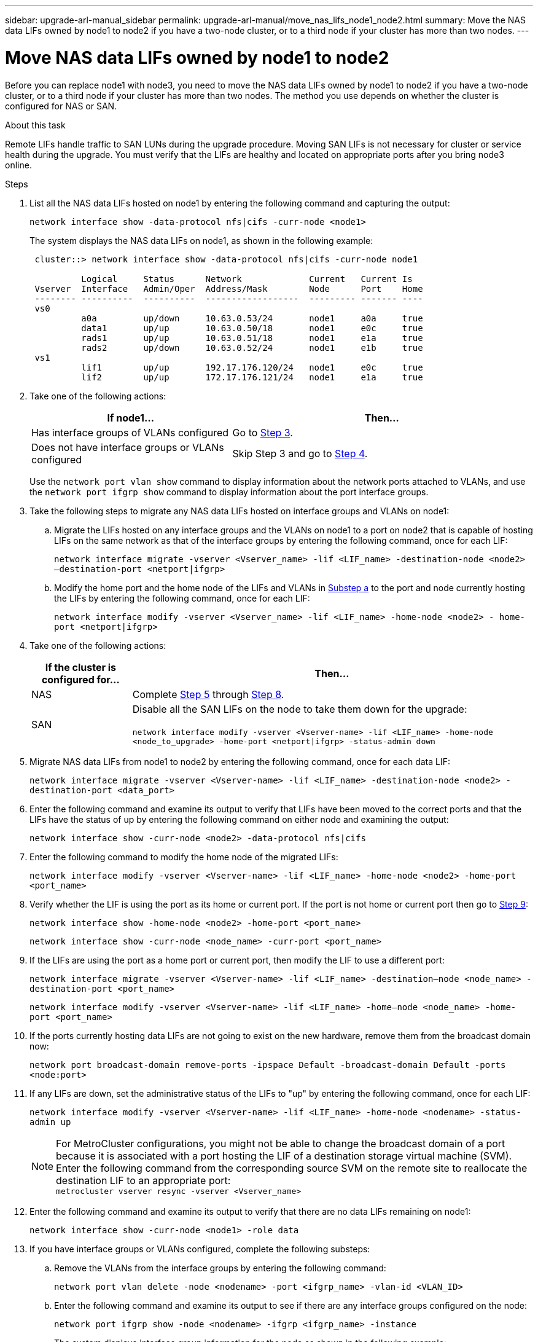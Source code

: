 ---
sidebar: upgrade-arl-manual_sidebar
permalink: upgrade-arl-manual/move_nas_lifs_node1_node2.html
summary: Move the NAS data LIFs owned by node1 to node2 if you have a two-node cluster, or to a third node if your cluster has more than two nodes.
---

= Move NAS data LIFs owned by node1 to node2
:hardbreaks:
:nofooter:
:icons: font
:linkattrs:
:imagesdir: ./media/

[.lead]
Before you can replace node1 with node3, you need to move the NAS data LIFs owned by node1 to node2 if you have a two-node cluster, or to a third node if your cluster has more than two nodes. The method you use depends on whether the cluster is configured for NAS or SAN.

.About this task

Remote LIFs handle traffic to SAN LUNs during the upgrade procedure. Moving SAN LIFs is not necessary for cluster or service health during the upgrade. You must verify that the LIFs are healthy and located on appropriate ports after you bring node3 online.

.Steps

.	List all the NAS data LIFs hosted on node1 by entering the following command and capturing the output:
+
`network interface show -data-protocol nfs|cifs -curr-node <node1>`
+
The system displays the NAS data LIFs on node1, as shown in the following example:
+
----
 cluster::> network interface show -data-protocol nfs|cifs -curr-node node1

          Logical     Status      Network             Current   Current Is
 Vserver  Interface   Admin/Oper  Address/Mask        Node      Port    Home
 -------- ----------  ----------  ------------------  --------- ------- ----
 vs0
          a0a         up/down     10.63.0.53/24       node1     a0a     true
          data1       up/up       10.63.0.50/18       node1     e0c     true
          rads1       up/up       10.63.0.51/18       node1     e1a     true
          rads2       up/down     10.63.0.52/24       node1     e1b     true
 vs1
          lif1        up/up       192.17.176.120/24   node1     e0c     true
          lif2        up/up       172.17.176.121/24   node1     e1a     true
----

. Take one of the following actions:
+
[cols="40,60"]
|===
|If node1... |Then...

|Has interface groups of VLANs configured
|Go to <<step3,Step 3>>.
|Does not have interface groups or VLANs configured
|Skip Step 3 and go to <<step4,Step 4>>.
|===
+
Use the `network port vlan show` command to display information about the network ports attached to VLANs, and use the `network port ifgrp show` command to display information about the port interface groups.

.	[[step3]]Take the following steps to migrate any NAS data LIFs hosted on interface groups and VLANs on node1:

.. [[substepa]]Migrate the LIFs hosted on any interface groups and the VLANs on node1 to a port on node2 that is capable of hosting LIFs on the same network as that of the interface groups by entering the following command, once for each LIF:
+
`network interface migrate -vserver <Vserver_name> -lif <LIF_name> -destination-node <node2> –destination-port <netport|ifgrp>`

..	Modify the home port and the home node of the LIFs and VLANs in <<substepa,Substep a>> to the port and node currently hosting the LIFs by entering the following command, once for each LIF:
+
`network interface modify -vserver <Vserver_name> -lif <LIF_name> -home-node <node2> - home-port <netport|ifgrp>`

.	[[step4]]Take one of the following actions:
+
[cols="20,80"]
|===
|If the cluster is configured for... |Then...

|NAS
|Complete <<step5,Step 5>> through <<step8,Step 8>>.
|SAN
|Disable all the SAN LIFs on the node to take them down for the upgrade:

`network interface modify -vserver <Vserver-name> -lif <LIF_name> -home-node <node_to_upgrade> -home-port <netport\|ifgrp> -status-admin down`
|===

.	[[step5]]Migrate NAS data LIFs from node1 to node2 by entering the following command, once for each data LIF:
+
`network interface migrate -vserver <Vserver-name> -lif <LIF_name> -destination-node <node2> -destination-port <data_port>`

.	[[step6]]Enter the following command and examine its output to verify that LIFs have been moved to the correct ports and that the LIFs have the status of up by entering the following command on either node and examining the output:
+
`network interface show -curr-node <node2> -data-protocol nfs|cifs`

.	[[step7]]Enter the following command to modify the home node of the migrated LIFs:
+
`network interface modify -vserver <Vserver-name> -lif <LIF_name> -home-node <node2> -home-port <port_name>`

.	[[step8]]Verify whether the LIF is using the port as its home or current port. If the port is not home or current port then go to <<step9,Step 9>>:
+
`network interface show -home-node <node2> -home-port <port_name>`
+
`network interface show -curr-node <node_name> -curr-port <port_name>`

.	[[step9]]If the LIFs are using the port as a home port or current port, then modify the LIF to use a different port:
+
`network interface migrate -vserver <Vserver-name> -lif <LIF_name> -destination–node <node_name> -destination-port <port_name>`
+
`network interface modify -vserver <Vserver-name> -lif <LIF_name> -home–node <node_name> -home-port <port_name>`

. [[step10]]If the ports currently hosting data LIFs are not going to exist on the new hardware, remove them from the broadcast domain now:
+
`network port broadcast-domain remove-ports -ipspace Default -broadcast-domain Default -ports <node:port>`

.	[[step11]]If any LIFs are down, set the administrative status of the LIFs to "up" by entering  the following command, once for each LIF:
+
`network interface modify -vserver <Vserver-name> -lif <LIF_name> -home-node <nodename> -status-admin up`
+
NOTE: For MetroCluster configurations, you might not be able to change the broadcast domain of a port because it is associated with a port hosting the LIF of a destination storage virtual machine (SVM). Enter the following command from the corresponding source SVM on the remote site to reallocate the destination LIF to an appropriate port:
`metrocluster vserver resync -vserver <Vserver_name>`

.	[[step12]]Enter the following command and examine its output to verify that there are no data LIFs remaining on node1:
+
`network interface show -curr-node <node1> -role data`

. [[step13]]If you have interface groups or VLANs configured, complete the following substeps:

.. Remove the VLANs from the interface groups by entering the following command:
+
`network port vlan delete -node <nodename> -port <ifgrp_name> -vlan-id <VLAN_ID>`

.. Enter the following command and examine its output to see if there are any interface groups configured on the node:
+
`network port ifgrp show -node <nodename> -ifgrp <ifgrp_name> -instance`
+
The system displays interface group information for the node as shown in the following example:
+
----
  cluster::> network port ifgrp show -node node1 -ifgrp a0a -instance
                   Node: node1
   Interface Group Name: a0a
  Distribution Function: ip
          Create Policy: multimode_lacp
            MAC Address: 02:a0:98:17:dc:d4
     Port Participation: partial
          Network Ports: e2c, e2d
               Up Ports: e2c
             Down Ports: e2d
----

.. If any interface groups are configured on the node, record the names of those groups and the ports assigned to them, and then delete the ports by entering the following command, once for each port:
+
`network port ifgrp remove-port -node <nodename> -ifgrp <ifgrp_name> -port <netport>`
// 5 MAR 2021:  formatted from CMS
